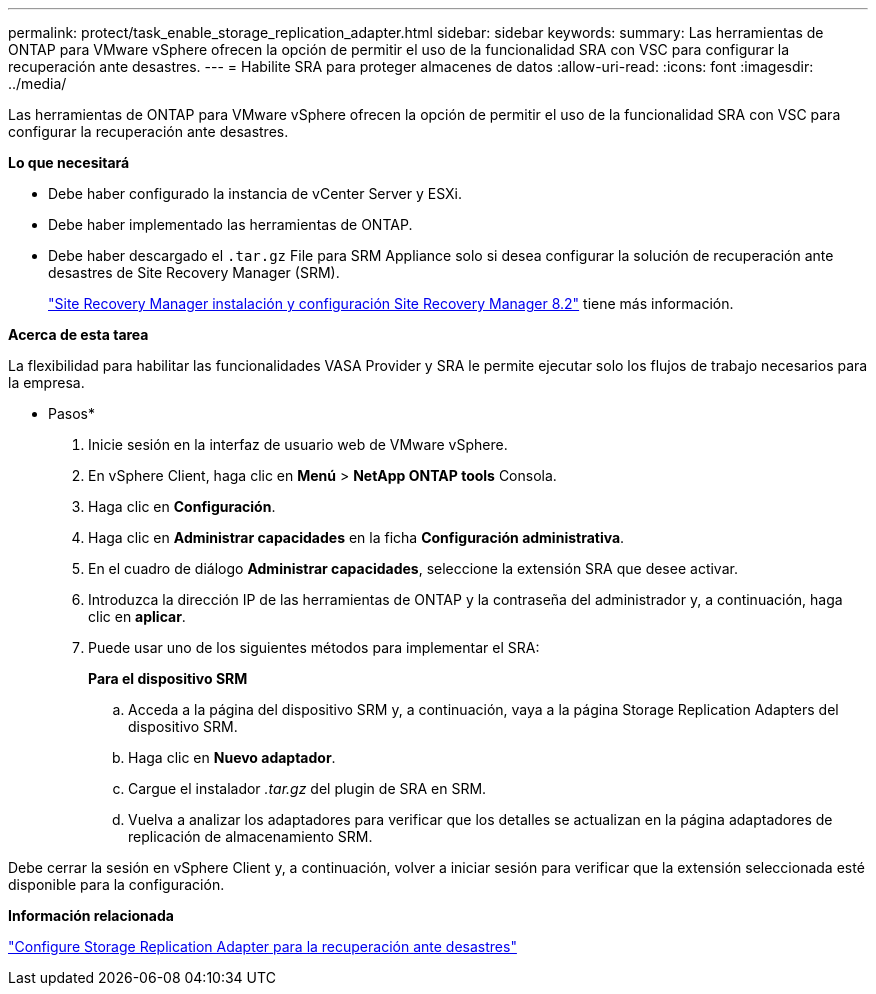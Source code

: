 ---
permalink: protect/task_enable_storage_replication_adapter.html 
sidebar: sidebar 
keywords:  
summary: Las herramientas de ONTAP para VMware vSphere ofrecen la opción de permitir el uso de la funcionalidad SRA con VSC para configurar la recuperación ante desastres. 
---
= Habilite SRA para proteger almacenes de datos
:allow-uri-read: 
:icons: font
:imagesdir: ../media/


[role="lead"]
Las herramientas de ONTAP para VMware vSphere ofrecen la opción de permitir el uso de la funcionalidad SRA con VSC para configurar la recuperación ante desastres.

*Lo que necesitará*

* Debe haber configurado la instancia de vCenter Server y ESXi.
* Debe haber implementado las herramientas de ONTAP.
* Debe haber descargado el `.tar.gz` File para SRM Appliance solo si desea configurar la solución de recuperación ante desastres de Site Recovery Manager (SRM).
+
https://docs.vmware.com/en/Site-Recovery-Manager/8.2/com.vmware.srm.install_config.doc/GUID-B3A49FFF-E3B9-45E3-AD35-093D896596A0.html["Site Recovery Manager instalación y configuración Site Recovery Manager 8.2"] tiene más información.



*Acerca de esta tarea*

La flexibilidad para habilitar las funcionalidades VASA Provider y SRA le permite ejecutar solo los flujos de trabajo necesarios para la empresa.

* Pasos*

. Inicie sesión en la interfaz de usuario web de VMware vSphere.
. En vSphere Client, haga clic en *Menú* > *NetApp ONTAP tools* Consola.
. Haga clic en *Configuración*.
. Haga clic en *Administrar capacidades* en la ficha *Configuración administrativa*.
. En el cuadro de diálogo *Administrar capacidades*, seleccione la extensión SRA que desee activar.
. Introduzca la dirección IP de las herramientas de ONTAP y la contraseña del administrador y, a continuación, haga clic en *aplicar*.
. Puede usar uno de los siguientes métodos para implementar el SRA:
+
*Para el dispositivo SRM*

+
.. Acceda a la página del dispositivo SRM y, a continuación, vaya a la página Storage Replication Adapters del dispositivo SRM.
.. Haga clic en *Nuevo adaptador*.
.. Cargue el instalador _.tar.gz_ del plugin de SRA en SRM.
.. Vuelva a analizar los adaptadores para verificar que los detalles se actualizan en la página adaptadores de replicación de almacenamiento SRM.




Debe cerrar la sesión en vSphere Client y, a continuación, volver a iniciar sesión para verificar que la extensión seleccionada esté disponible para la configuración.

*Información relacionada*

link:../concepts/concept_manage_disaster_recovery_setup_using_srm.html["Configure Storage Replication Adapter para la recuperación ante desastres"]
